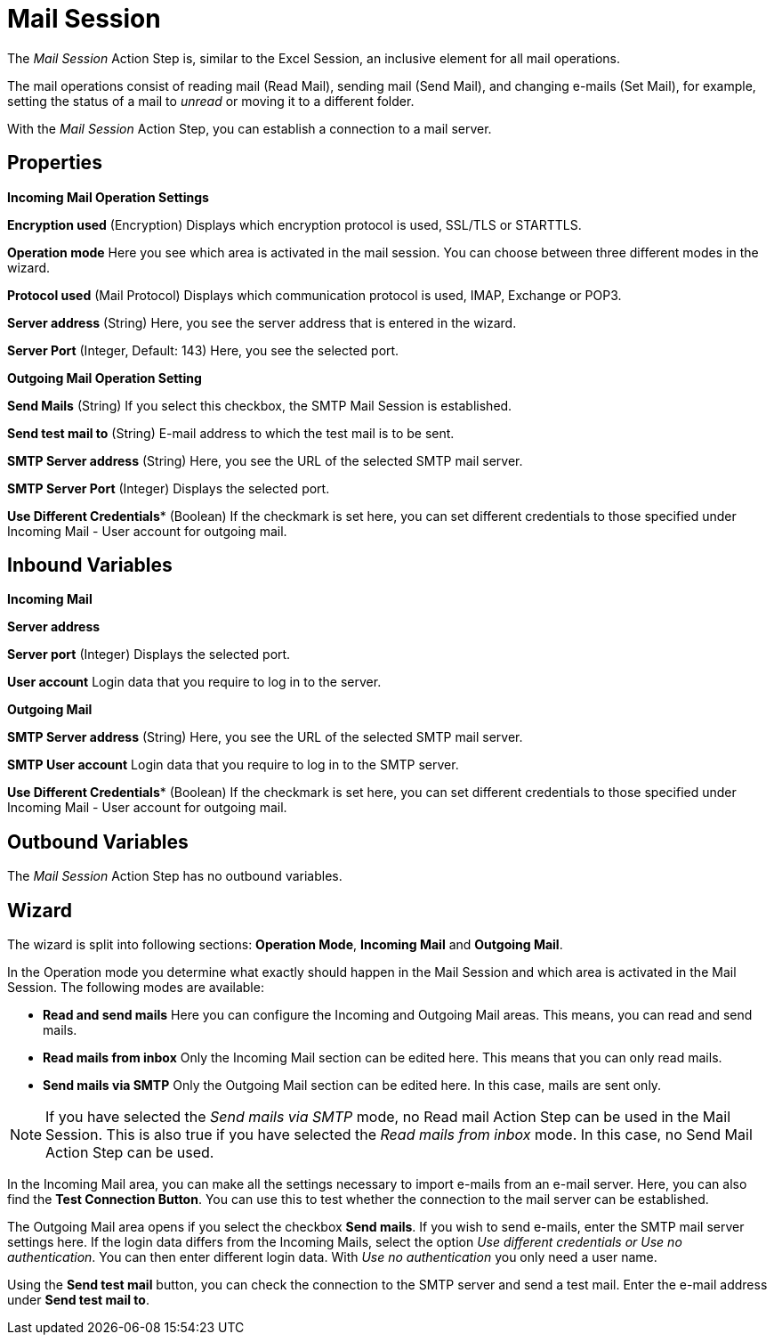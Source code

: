 

= Mail Session

The _Mail Session_ Action Step is, similar to the Excel Session, an
inclusive element for all mail operations.

The mail operations consist of reading mail (Read Mail), sending mail
(Send Mail), and changing e-mails (Set Mail), for example, setting the
status of a mail to _unread_ or moving it to a different folder.

With the _Mail Session_ Action Step, you can establish a connection to a
mail server.

== Properties

*Incoming Mail Operation Settings*

*Encryption used* (Encryption) Displays which encryption protocol is
used, SSL/TLS or STARTTLS.

*Operation mode* Here you see which area is activated in the mail
session. You can choose between three different modes in the wizard.

*Protocol used* (Mail Protocol) Displays which communication protocol is
used, IMAP, Exchange or POP3.

*Server address* (String)
Here, you see the server address that is entered in the wizard.

*Server Port* (Integer, Default: 143) Here, you see the selected port.

*Outgoing Mail Operation Setting*

*Send Mails* (String) If you select this checkbox, the SMTP Mail Session
is established.

*Send test mail to* (String) E-mail address to which the test mail is to
be sent.

*SMTP Server address*
(String) Here, you see the URL of the selected SMTP mail server.

*SMTP Server Port* (Integer) Displays the selected port.

*Use Different Credentials** (Boolean) If the checkmark is set here, you can set
different credentials to those specified under Incoming Mail - User
account for outgoing mail.

== Inbound Variables

*Incoming Mail*

//*link:#AS_MailSession_P_ServerAddress[Server address]*
*Server address*

//link:#AS_MailSession_P_ServerPort[*Server port*]
*Server port* (Integer) Displays the selected port.

*User account* Login data that you require to log in to the server.

*Outgoing Mail*

//link:#AS_MailSession_P_SMTPServerAddress[*SMTP Server address*]
*SMTP Server address*
(String) Here, you see the URL of the selected SMTP mail server.

*SMTP User account* Login data that you require to log in to the SMTP
server.

//*link:\l[SMTP Server port]link:#AS_MailSession_P_UseDifferentCredentials[Use Different Credentials]*
*Use Different Credentials** (Boolean) If the checkmark is set here, you can set
different credentials to those specified under Incoming Mail - User
account for outgoing mail.

== Outbound Variables

The _Mail Session_ Action Step has no outbound variables.

== Wizard

The wizard is split into following sections: *Operation Mode*, *Incoming Mail* and *Outgoing Mail*.

In the Operation mode you determine what exactly should happen in the
Mail Session and which area is activated in the Mail Session. The
following modes are available:

* *Read and send mails* Here you can configure the Incoming and Outgoing
Mail areas. This means, you can read and send mails.
* *Read mails from inbox* Only the Incoming Mail section can be edited
here. This means that you can only read mails.
* *Send mails via SMTP* Only the Outgoing Mail section can be edited
here. In this case, mails are sent only.

[NOTE]
If you have selected the _Send mails via SMTP_ mode, no Read mail Action Step can be used in the Mail Session.
This is also true if you have selected the _Read mails from inbox_ mode. In this case, no Send Mail Action Step can be used.

In the Incoming Mail area, you can make all the settings necessary to
import e-mails from an e-mail server. Here, you can also find the *Test Connection Button*. You can use this to test whether the connection to
the mail server can be established.

The Outgoing Mail area opens if you select the checkbox *Send mails*. If
you wish to send e-mails, enter the SMTP mail server settings here. If
the login data differs from the Incoming Mails, select the option _Use
different credentials or Use no authentication_. You can then enter
different login data. With _Use no authentication_ you only need a user
name.

Using the *Send test mail* button, you can check the connection to the
SMTP server and send a test mail. Enter the e-mail address under *Send
test mail to*.

//Using the pin image:media\image1.png[image,width=16,height=21], you can also link the buttons to variables.

